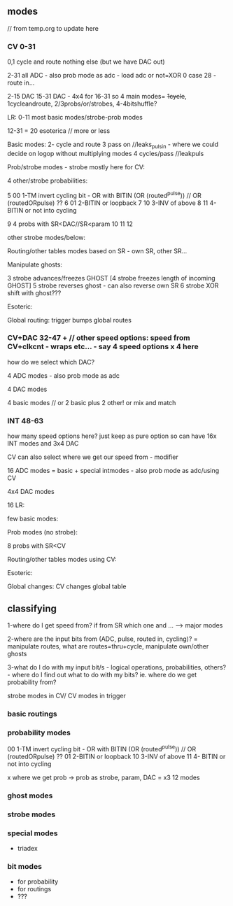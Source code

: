 ** modes

// from temp.org to update here

*** CV 0-31
0,1 cycle and route nothing else (but we have DAC out)

2-31 all ADC - also prob mode as adc - load adc or not=XOR 0 case 28 - route in... 

2-15 DAC 15-31 DAC - 4x4 for 16-31  so 4 main modes= +1cycle+, 1cycleandroute, 2/3probs/or/strobes, 4-4bitshuffle?

LR:
0-11 most basic modes/strobe-prob modes

12-31 = 20 esoterica // more or less

Basic modes:
2- cycle and route 
3 pass on //leaks_pulsin - where we could decide on logop without multiplying modes
4 cycles/pass //leakpuls

Prob/strobe modes - strobe mostly here for CV:

4 other/strobe probabilities:

5 00 1-TM invert cycling bit - OR with BITIN (OR (routed^pulse)) // OR (routedORpulse) ??
6 01 2-BITIN or loopback
7 10 3-INV of above
8 11 4- BITIN or not into cycling

9 4 probs with SR<DAC//SR<param
10
11
12


other strobe modes/below:

Routing/other tables modes based on SR - own SR, other SR...

Manipulate ghosts:

3 strobe advances/freezes GHOST
[4 strobe freezes length of incoming GHOST]
5 strobe reverses ghost - can also reverse own SR
6 strobe XOR shift with ghost???

Esoteric:

Global routing: trigger bumps global routes

*** CV+DAC 32-47 + // other speed options: speed from CV+clkcnt - wraps etc... - say 4 speed options x 4 here

how do we select which DAC?

4 ADC modes - also prob mode as adc

4 DAC modes

4 basic modes // or 2 basic plus 2 other! or mix and match

*** INT 48-63 

how many speed options here? just keep as pure option so can have 16x INT modes and 3x4 DAC


CV can also select where we get our speed from - modifier

16 ADC modes = basic + special intmodes - also prob mode as adc/using CV

4x4 DAC modes

16 LR:

few basic modes:

Prob modes (no strobe):

8 probs with SR<CV

Routing/other tables modes using CV:

Esoteric:

Global changes: CV changes global table

** classifying

1-where do I get speed from? if from SR which one and ... ---> major modes

2-where are the input bits from (ADC, pulse, routed in, cycling)? = manipulate routes, what are routes=thru+cycle, manipulate own/other ghosts

3-what do I do with my input bit/s - logical operations,
probabilities, others? - where do I find out what to do with my bits?
ie. where do we get probability from?

strobe modes in CV/ CV modes in trigger

*** basic routings

*** probability modes

00 1-TM invert cycling bit - OR with BITIN (OR (routed^pulse)) // OR (routedORpulse) ??
01 2-BITIN or loopback
10 3-INV of above
11 4- BITIN or not into cycling

x where we get prob -> prob as strobe, param, DAC = x3 12 modes

*** ghost modes 

*** strobe modes

*** special modes

- triadex 

*** bit modes

- for probability
- for routings
- ???
